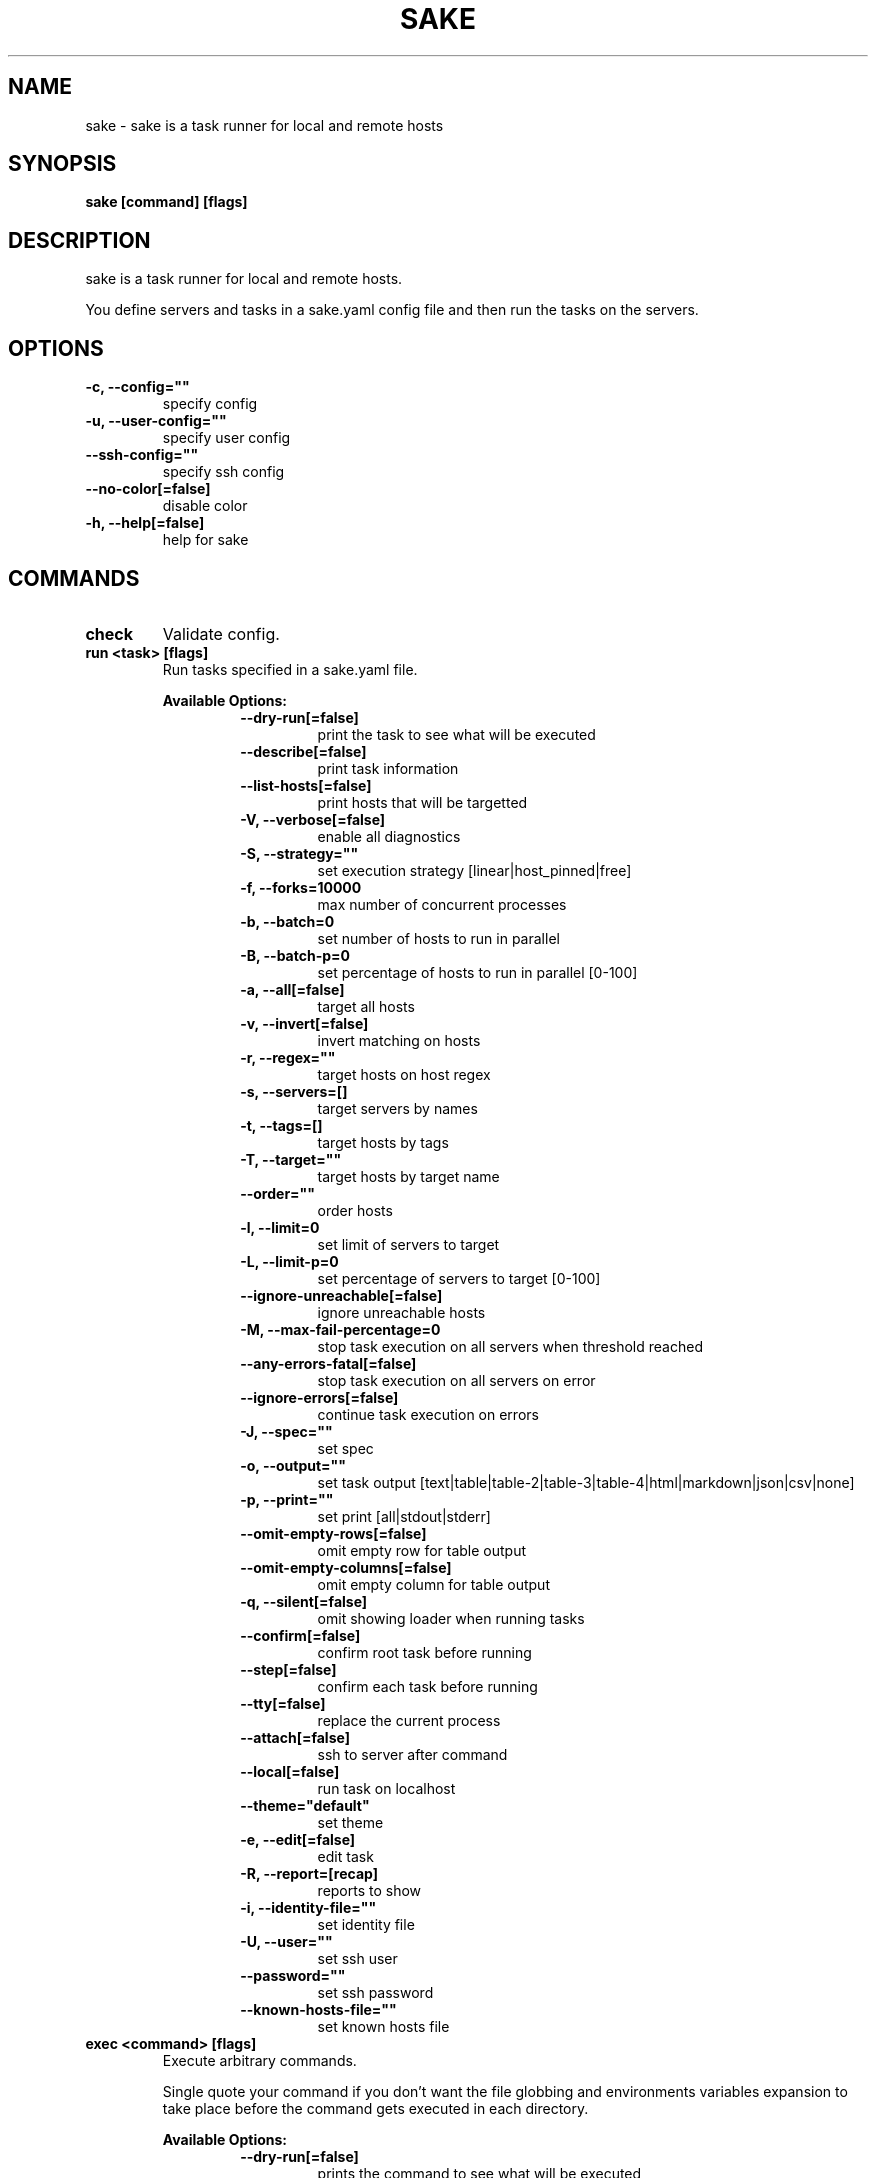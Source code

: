 .TH "SAKE" "1" "2023-06-10T21:39:07CEST" "v0.14.0" "Sake Manual" "sake"
.SH NAME
sake - sake is a task runner for local and remote hosts

.SH SYNOPSIS
.B sake [command] [flags]

.SH DESCRIPTION
sake is a task runner for local and remote hosts.

You define servers and tasks in a sake.yaml config file and then run the tasks on the servers.


.SH OPTIONS
.TP
\fB-c, --config=""\fR
specify config
.TP
\fB-u, --user-config=""\fR
specify user config
.TP
\fB--ssh-config=""\fR
specify ssh config
.TP
\fB--no-color[=false]\fR
disable color
.TP
\fB-h, --help[=false]\fR
help for sake
.SH
COMMANDS
.TP
.B check
Validate config.

.TP
.B run <task> [flags]
Run tasks specified in a sake.yaml file.


.B Available Options:
.RS
.RS
.TP
\fB--dry-run[=false]\fR
print the task to see what will be executed
.TP
\fB--describe[=false]\fR
print task information
.TP
\fB--list-hosts[=false]\fR
print hosts that will be targetted
.TP
\fB-V, --verbose[=false]\fR
enable all diagnostics
.TP
\fB-S, --strategy=""\fR
set execution strategy [linear|host_pinned|free]
.TP
\fB-f, --forks=10000\fR
max number of concurrent processes
.TP
\fB-b, --batch=0\fR
set number of hosts to run in parallel
.TP
\fB-B, --batch-p=0\fR
set percentage of hosts to run in parallel [0-100]
.TP
\fB-a, --all[=false]\fR
target all hosts
.TP
\fB-v, --invert[=false]\fR
invert matching on hosts
.TP
\fB-r, --regex=""\fR
target hosts on host regex
.TP
\fB-s, --servers=[]\fR
target servers by names
.TP
\fB-t, --tags=[]\fR
target hosts by tags
.TP
\fB-T, --target=""\fR
target hosts by target name
.TP
\fB--order=""\fR
order hosts
.TP
\fB-l, --limit=0\fR
set limit of servers to target
.TP
\fB-L, --limit-p=0\fR
set percentage of servers to target [0-100]
.TP
\fB--ignore-unreachable[=false]\fR
ignore unreachable hosts
.TP
\fB-M, --max-fail-percentage=0\fR
stop task execution on all servers when threshold reached
.TP
\fB--any-errors-fatal[=false]\fR
stop task execution on all servers on error
.TP
\fB--ignore-errors[=false]\fR
continue task execution on errors
.TP
\fB-J, --spec=""\fR
set spec
.TP
\fB-o, --output=""\fR
set task output [text|table|table-2|table-3|table-4|html|markdown|json|csv|none]
.TP
\fB-p, --print=""\fR
set print [all|stdout|stderr]
.TP
\fB--omit-empty-rows[=false]\fR
omit empty row for table output
.TP
\fB--omit-empty-columns[=false]\fR
omit empty column for table output
.TP
\fB-q, --silent[=false]\fR
omit showing loader when running tasks
.TP
\fB--confirm[=false]\fR
confirm root task before running
.TP
\fB--step[=false]\fR
confirm each task before running
.TP
\fB--tty[=false]\fR
replace the current process
.TP
\fB--attach[=false]\fR
ssh to server after command
.TP
\fB--local[=false]\fR
run task on localhost
.TP
\fB--theme="default"\fR
set theme
.TP
\fB-e, --edit[=false]\fR
edit task
.TP
\fB-R, --report=[recap]\fR
reports to show
.TP
\fB-i, --identity-file=""\fR
set identity file
.TP
\fB-U, --user=""\fR
set ssh user
.TP
\fB--password=""\fR
set ssh password
.TP
\fB--known-hosts-file=""\fR
set known hosts file
.RE
.RE
.TP
.B exec <command> [flags]
Execute arbitrary commands.

Single quote your command if you don't want the
file globbing and environments variables expansion to take place
before the command gets executed in each directory.


.B Available Options:
.RS
.RS
.TP
\fB--dry-run[=false]\fR
prints the command to see what will be executed
.TP
\fB--describe[=false]\fR
print task information
.TP
\fB--list-hosts[=false]\fR
print hosts that will be targetted
.TP
\fB-V, --verbose[=false]\fR
enable all diagnostics
.TP
\fB-S, --strategy=""\fR
set execution strategy [linear|host_pinned|free]
.TP
\fB-f, --forks=10000\fR
max number of concurrent processes
.TP
\fB-b, --batch=0\fR
set number of hosts to run in parallel
.TP
\fB-B, --batch-p=0\fR
set percentage of servers to run in parallel [0-100]
.TP
\fB-a, --all[=false]\fR
target all servers
.TP
\fB-v, --invert[=false]\fR
invert matching on servers
.TP
\fB-r, --regex=""\fR
filter servers on host regex
.TP
\fB-s, --servers=[]\fR
target servers by names
.TP
\fB-t, --tags=[]\fR
target servers by tags
.TP
\fB-T, --target=""\fR
target servers by target name
.TP
\fB--order=""\fR
order hosts
.TP
\fB-l, --limit=0\fR
set limit of servers to target
.TP
\fB-L, --limit-p=0\fR
set percentage of servers to target
.TP
\fB--ignore-unreachable[=false]\fR
ignore unreachable hosts
.TP
\fB-M, --max-fail-percentage=0\fR
stop task execution on all servers when threshold reached
.TP
\fB--any-errors-fatal[=false]\fR
stop task execution on all servers on error
.TP
\fB--ignore-errors[=false]\fR
continue task execution on errors
.TP
\fB-J, --spec=""\fR
set spec
.TP
\fB-o, --output=""\fR
set task output [text|table|table-2|table-3|table-4|html|markdown|json|csv|none]
.TP
\fB-p, --print=""\fR
set print [all|stdout|stderr]
.TP
\fB--omit-empty-rows[=false]\fR
omit empty row for table output
.TP
\fB--omit-empty-columns[=false]\fR
omit empty column for table output
.TP
\fB-q, --silent[=false]\fR
omit showing loader when running tasks
.TP
\fB--confirm[=false]\fR
confirm root task before running
.TP
\fB--step[=false]\fR
confirm each task before running
.TP
\fB--tty[=false]\fR
replace the current process
.TP
\fB--attach[=false]\fR
ssh to server after command
.TP
\fB--local[=false]\fR
run command on localhost
.TP
\fB--theme="default"\fR
set theme
.TP
\fB-R, --report=[recap]\fR
reports to show
.TP
\fB-i, --identity-file=""\fR
set identity file for all servers
.TP
\fB-U, --user=""\fR
set ssh user
.TP
\fB--password=""\fR
set ssh password for all servers
.TP
\fB--known-hosts-file=""\fR
set known hosts file
.RE
.RE
.TP
.B init [flags]
Initialize sake in the current directory.

.TP
.B edit [flags]
Open up sake config file in $EDITOR.

.TP
.B edit server [server]
Open up sake config file in $EDITOR and go to servers section.

.TP
.B edit task [task]
Open up sake config file in $EDITOR and go to tasks section.

.TP
.B edit target [target]
Open up sake config file in $EDITOR and go to targets section.

.TP
.B edit spec [spec]
Open up sake config file in $EDITOR and go to specs section.

.TP
.B list servers [servers] [flags]
List servers.


.B Available Options:
.RS
.RS
.TP
\fB-v, --invert[=false]\fR
invert matching on servers
.TP
\fB-r, --regex=""\fR
filter servers on host regex
.TP
\fB-t, --tags=[]\fR
filter servers by tags
.TP
\fB-H, --all-headers[=false]\fR
select all server headers
.TP
\fB--headers=[server,host,tags,desc]\fR
set headers
.TP
\fB-o, --output="table"\fR
set table output [table|table-2|table-3|table-4|html|markdown|json|csv]
.TP
\fB--theme="default"\fR
set theme

.RE
.RE
.TP
.B list tasks [tasks] [flags]
List tasks.


.B Available Options:
.RS
.RS
.TP
\fB-H, --all-headers[=false]\fR
select all task headers
.TP
\fB--headers=[task,desc]\fR
set headers
.TP
\fB-o, --output="table"\fR
set table output [table|table-2|table-3|table-4|html|markdown|json|csv]
.TP
\fB--theme="default"\fR
set theme

.RE
.RE
.TP
.B list tags [tags] [flags]
List tags.


.B Available Options:
.RS
.RS
.TP
\fB--headers=[tag,server]\fR
set headers
.TP
\fB-o, --output="table"\fR
set table output [table|table-2|table-3|table-4|html|markdown|json|csv]
.TP
\fB--theme="default"\fR
set theme

.RE
.RE
.TP
.B list targets [targets] [flags]
List targets.


.B Available Options:
.RS
.RS
.TP
\fB--headers=[target,desc,all,servers,tags,regex,invert,limit,limit_p]\fR
set headers. Available headers: name, regex
.TP
\fB-o, --output="table"\fR
set table output [table|table-2|table-3|table-4|html|markdown|json|csv]
.TP
\fB--theme="default"\fR
set theme

.RE
.RE
.TP
.B list specs [specs] [flags]
List specs.


.B Available Options:
.RS
.RS
.TP
\fB--headers=[spec,desc,describe,list_hosts,order,silent,hidden,strategy,batch,batch_p,forks,output,print,any_errors_fatal,max_fail_percentage,ignore_errors,ignore_unreachable,omit_empty,report,verbose,confirm,step]\fR
set headers
.TP
\fB-o, --output="table"\fR
set table output [table|table-2|table-3|table-4|html|markdown|json|csv]
.TP
\fB--theme="default"\fR
set theme

.RE
.RE
.TP
.B describe servers [servers] [flags]
Describe servers.


.B Available Options:
.RS
.RS
.TP
\fB-t, --tags=[]\fR
filter servers by their tag
.TP
\fB-r, --regex=""\fR
filter servers on host regex
.TP
\fB-v, --invert[=false]\fR
invert matching on servers
.TP
\fB-e, --edit[=false]\fR
edit server
.RE
.RE
.TP
.B describe tasks [tasks] [flags]
Describe tasks.


.B Available Options:
.RS
.RS
.TP
\fB-e, --edit[=false]\fR
edit task
.RE
.RE
.TP
.B describe targets [targets] [flags]
Describe targets.


.B Available Options:
.RS
.RS
.TP
\fB-e, --edit[=false]\fR
edit target
.RE
.RE
.TP
.B describe specs [specs] [flags]
Describe specs.


.B Available Options:
.RS
.RS
.TP
\fB-e, --edit[=false]\fR
edit spec
.RE
.RE
.TP
.B ssh <server> [flags]
ssh to server.


.B Available Options:
.RS
.RS
.TP
\fB-i, --identity-file=""\fR
set identity file for all servers
.TP
\fB--password=""\fR
set ssh password for all servers
.RE
.RE
.TP
.B gen [flags]
Generate man page


.B Available Options:
.RS
.RS
.TP
\fB-d, --dir="./"\fR
directory to save manpage to
.RE
.RE
.SH CONFIG

The sake.yaml config is based on the following concepts:

.RS 2
.IP "\(bu" 2
\fBservers\fR are servers, local or remote, that have a host
.IP "\(bu" 2
\fBtasks\fR are shell commands that you write and then run for selected \fBservers\fR
.IP "\(bu" 2
\fBspecs\fR are configs that alter \fBtask\fR execution and output
.IP "\(bu" 2
\fBtargets\fR are configs that provide shorthand filtering of \fBservers\fR when executing tasks
.IP "\(bu" 2
\fBthemes\fR are used to modify the output of \fBsake\fR commands
.IP "" 0
.RE

\fBSpecs\fR, \fBtargets\fR and \fBthemes\fR come with a default setting that the user can override.

Check the files and environment section to see how the config file is loaded.

Below is a config file detailing all of the available options and their defaults.

.RS 4
 # Import servers/tasks/env/specs/themes/targets from other configs [optional]
 import:
   - ./some-dir/sake.yaml

 # Verify SSH host connections. Set this to true if you wish to circumvent verify host [optional]
 disable_verify_host: false

 # Set known_hosts_file path. Default is users ssh home directory [optional]
 # known_hosts_file: $HOME/.ssh/known_hosts

 # Set timeout for ssh connections in seconds
 # default_timeout: 20

 # Shell used for commands [optional]
 # If you use any other program than bash, zsh, sh, node, or python
 # then you have to provide the command flag if you want the command-line string evaluted
 # For instance: bash -c
 shell: bash

 # List of Servers
 servers:
   # Server name [required]
   media:
     # Server description [optional]
     desc: media server

     # Host [required]
     host: media.lan
     # one-line for setting user and port
     # host: samir@media.lan:22

     # Specify multiple hosts:
     # hosts:
     # - samir@192.168.0.1:22
     # - samir@l92.168.1.1:22

     # or use a host range generator
     # hosts: samir@192.168.[0:1].1:22

     # generate hosts by local command
     # inventory: echo samir@192.168.0.1:22 samir@192.168.1.1:22

     # Bastion [optional]
		 bastion: samir@192.168.1.1:2222

     # Bastions [optional]
     # bastions: [samir@192.168.1.1:2222, samir@192.168.1.2:3333]

     # User to connect as. It defaults to the current user [optional]
     user: samir

     # Port for ssh [optional]
     port: 22

     # Shell used for commands [optional]
     shell: bash

     # Run on localhost [optional]
     local: false

     # Set default working directory for task execution [optional]
     work_dir: ""

     # Set identity file. By default it will attempt to establish a connection using a SSH auth agent [optional]
     # sake respects users ssh config, so you can set auth credentials in the users ssh config
     identity_file: ./id_rsa

     # Set password. Accepts either a string or a shell command [optional]
     password: $(echo $MY_SECRET_PASSWORD)

     # List of tags [optional]
     tags: [remote]

     # List of server specific environment variables [optional]
     env:
       # Simple string value
       key: value

       # Shell command substitution (evaluated on localhost)
       date: $(date -u +"%Y-%m-%dT%H:%M:%S%Z")

 # List of environment variables that are available to all tasks
 env:
   # Simple string value
   AUTHOR: "alajmo"

   # Shell command substitution (evaluated on localhost)
   DATE: $(date -u +"%Y-%m-%dT%H:%M:%S%Z")

 # List of themes
 themes:
   # Theme name
   default:
     # Text options [optional]
     text:
       # Set host prefix for each line [optional]
       # Available variables: `.Name`, `.Index`, `.Host`, `.Port`, `.User`
       prefix: '{{ .Host }}'

       # Colors to alternate between for each server prefix [optional]
       # Available options: green, blue, red, yellow, magenta, cyan
       prefix_colors: ["green", "blue", "red", "yellow", "magenta", "cyan"]

       # Customize the task header that is printed before each task when output is set to text (to opt out, set it to empty string) [optional]
       # Available variables: `.Name`, `.Desc`, `.Index`, `.NumTasks`
       # Available methods: `.Style`, which takes in 1 or more parameters, first is the string to be styled, and the rest are styling options
       # Available styling options:
       #   Colors (prefix with `fg_` for foreground, and `bg_` for background): black, red, green, yellow, blue, magenta, cyan, white, hi_black, hi_red, hi_green, hi_yellow, hi_blue, hi_magenta, hi_cyan, hi_white
       #   Attributes: normal, bold, faint, italic, underline crossed_out
       header: '{{ .Style "TASK" "bold" }}{{ if ne .NumTasks 1 }} ({{ .Index }}/{{ .NumTasks }}){{end}}{{ if and .Name .Desc }} [{{.Style .Name "bold"}}: {{ .Desc }}] {{ else if .Name }} [{{ .Name }}] {{ else if .Desc }} [{{ .Desc }}] {{end}}'

       # Fill remaining spaces with a character after the header, if set to empty string, no filler characters will be displayed [optional]
       header_filler: "*"

     # Table options [optional]
     table:
       # Table style [optional]
       # Available options: ascii, connected-light
       style: ascii

       # Set host prefix [optional]
       # Available variables: `.Name`, `.Index`, `.Host`, `.Port`, `.User`
       prefix: '{{ .Host }}'

       # Border options for table output [optional]
       options:
         draw_border: false
         separate_columns: true
         separate_header: true
         separate_rows: false
         separate_footer: false

       # Color, attr, align, and format options [optional]
       # Available options for fg/bg: green, blue, red, yellow, magenta, cyan, hi_green, hi_blue, hi_red, hi_yellow, hi_magenta, hi_cyan
       # Available options for align: left, center, justify, right
       # Available options for attr: normal, bold, faint, italic, underline, crossed_out
       # Available options for format: default, lower, title, upper
       title:
         fg:
         bg:
         align:
         attr:
         format:

       header:
         fg:
         bg:
         align:
         attr:
         format:

       row:
         fg:
         bg:
         align:
         attr:
         format:

       footer:
         fg:
         bg:
         align:
         attr:
         format:

       border:
         header:
           fg:
           bg:
           attr:

         row:
           fg:
           bg:
           attr:

         row_alt:
           fg:
           bg:
           attr:

         footer:
           fg:
           bg:
           attr:

 # List of Specs [optional]
 specs:
   default:
     # Spec description
     desc: default spec

     # Print task description
     describe: false

     # Print list of hosts that will be targetted
     list_hosts: false

     # Order hosts [inventory|reverse_inventory|sorted|reverse_sorted|random]
     order: inventory

     # Omit showing loader when running tasks
     silent: false

     # Execution strategy [linear|host_pinned|free]
     strategy: linear

     # Number of hosts to run in parallel
     batch: 1

     # Number of hosts in percentage to run in parallel [0-100]
     # batch_p: 100

     # Max number of forks
     forks: 10000

     # Set task output [text|table|table-2|table-3|table-4|html|markdown|json|csv|none]
     output: text

     # Limit output [stdout|stderr|all]
     print: all

     # Hide task from auto-completion
     hidden: false

     # Continue task execution on errors
     ignore_errors: true

     # Stop task execution on any error
     any_errors_fatal: false

     # Max number of tasks to fail before aborting
     max_fail_percentage: 100

     # Ignore unreachable hosts
     ignore_unreachable: false

     # Omit empty rows for table output
     omit_empty_rows: false

     # Omit empty columns for table output
     omit_empty_columns: false

     # Show task reports [recap|rc|task|time|all]
     report: [recap]

     # Verbose turns on describe, list_hosts and report set to all
     verbose: false

     # Confirm invoked task before running
     confirm: false

     # Confirm each task before running
     step: false

 # List of targets [optional]
 targets:
   default:
     # Target description
     desc: ""

     # Target all hosts
     all: false

     # Specify hosts via server name
     servers: []

     # Specify hosts via server tags
     tags: []

     # Limit number of hosts to target
     limit: 0

     # Limit number of hosts to target in percentage
     limit_p: 100

     # Invert matching on hosts
     invert: false

     # Specify host regex
     regex: ""

 # List of tasks
 tasks:
   # Command ID [required]
   simple-1:
     # The name that will be displayed when executing or listing tasks. Defaults to task ID [optional]
     name: Simple

     # Script to run
     cmd: |
       echo "hello world"
     desc: simple command 1

   # Short-form for a command
   simple-2: echo "hello world"

   # Command ID [required]
   advanced-command:
     # The name that will be displayed when executing or listing tasks. Defaults to task ID [optional]
     name: Advanced Command

     # Task description [optional]
     desc: Advanced task

     # Specify theme [optional]
     theme: default

     # Spec reference [optional]
     # spec: default

     # Or specify specs inline
     spec:
       output: table
       ignore_errors: true
       ignore_unreachable: true
       any_errors_fatal: false
       omit_empty_rows: true
       omit_empty_columns: true

     # Target reference [optional]
     # target: default

     # Or specify targets inline
     target:
       all: true
       servers: [media]
       tags: [remote]
       limit: 1

     # List of environment variables [optional]
     env:
       # Simple string value
       release: v1.0.0

       # Shell command substitution
       num_lines: $(ls -1 | wc -l)

       # The following variables are available by default:
       #   S_NAME
       #   S_HOST
       #   S_USER
       #   S_PORT
       #   S_BASTION
       #   S_TAGS
       #   S_IDENTITY
       #   SAKE_DIR
       #   SAKE_PATH

     # Run on localhost [optional]
     local: false

     # Set default working directory for task [optional]
     work_dir: ""

     # Shell used for commands [optional]
     shell: bash

     # Each task can only define:
     # - a single cmd
     # - or a single task reference
     # - or a list of task references and commands

     # Single command
     cmd: |
       echo complex
       echo command

     # Task reference. work_dir and env variables are passed down
     task: simple-1

     # List of task references or commands
     tasks:
       # Command
       - name: inline-command
         cmd: echo "Hello World"
         ignore_errors: true
         work_dir: /tmp
         shell: bash
         env:
           foo: bar

       # Task reference. work_dir and env variables are passed down.
       # Nested task referencing is supported and will result in a
       # flat list of commands
       - task: simple-1
         ignore_errors: true
         work_dir: /tmp
         register: results
         env:
           foo: bar

       - name: output
         cmd: echo $results_stdout
.RE

.SH EXAMPLES

.TP
Initialize sake
.B ~ $ sake init

.nf
Initialized sake in /tmp
- Created sake.yaml

Following servers were added to sake.yaml

 Server    | Host
-----------+---------
 localhost | 0.0.0.0
.fi

.TP
List all servers
.B ~ $ sake list servers

.nf
 Server    | Host
-----------+---------
 localhost | 0.0.0.0
.fi

.TP
List all tasks
.B ~ $ sake list tasks

.nf
 Task | Description
------+-------------
 ping | Pong
.fi

.TP
Describe a task
.B ~ $ sake describe task ping

.nf
name: ping
desc: ping server
local: false
work_dir:
theme: default
target:
    all: true
spec:
    output: text
    ignore_unreachable: true
    omit_empty_rows: true
    omit_empty_columns: true
cmd:
    echo pong
.fi

.TP
Run a task for all servers with tag 'local'
.B ~ $ sake run many --tags local

.nf
TASK [ping: Pong] ********************

0.0.0.0 | pong
.fi

.TP
Run ad-hoc command for all servers
.B ~ $ sake exec --all --output table 'echo 123'

.nf
 Server    | Output
-----------+--------
 localhost | 123
.fi

.SH FILES

When running a command,
.B sake
will check the current directory and all parent directories for the following files: sake.yaml, sake.yml, .sake.yaml, .sake.yml.

Additionally, it will import (if found) a config file from:

.RS 2
.IP "\(bu" 2
Linux: \fB$XDG_CONFIG_HOME/sake/config.yaml\fR or \fB$HOME/.config/sake/config.yaml\fR if \fB$XDG_CONFIG_HOME\fR is not set.
.IP "\(bu" 2
Darwin: \fB$HOME/Library/Application/sake\fR
.RE

Both the config and user config can be specified via flags or environments variables.

.SH
ENVIRONMENT

.TP
.B SAKE_CONFIG
Override config file path

.TP
.B SAKE_USER_CONFIG
Override user config file path

.TP
.B SAKE_SSH_CONFIG
Override ssh config file path

.TP
.B SAKE_KNOWN_HOSTS_FILE
Override known_hosts file path

.TP
.B NO_COLOR
If this env variable is set (regardless of value) then all colors will be disabled

.SH BUGS

See GitHub Issues:
.UR https://github.com/alajmo/sake/issues
.ME .

.SH AUTHOR

.B sake
was written by Samir Alajmovic
.MT alajmovic.samir@gmail.com
.ME .
For updates and more information go to
.UR https://\:www.sakecli.com
sakecli.com
.UE .
